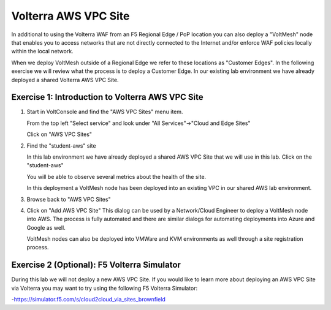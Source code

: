 Volterra AWS VPC Site
=====================

In additional to using the Volterra WAF from an F5 Regional Edge / PoP location
you can also deploy a "VoltMesh" node that enables you to access networks that
are not directly connected to the Internet and/or enforce WAF policies locally 
within the local network.

When we deploy VoltMesh outside of a Regional Edge we refer to these locations as
"Customer Edges".  In the following exercise we will review what the process is to
deploy a Customer Edge.  In our existing lab environment we have already deployed 
a shared Volterra AWS VPC Site.

Exercise 1: Introduction to Volterra AWS VPC Site
~~~~~~~~~~~~~~~~~~~~~~~~~~~~~~~~~~~~~~~~~~~~~~~~~

#. Start in VoltConsole and find the "AWS VPC Sites" menu item. 

   From the top left "Select service" and look under "All Services"->"Cloud and Edge Sites"

   Click on "AWS VPC Sites"

#. Find the "student-aws" site

   In this lab environment we have already deployed a shared AWS VPC Site that we will 
   use in this lab.  Click on the "student-aws"

   You will be able to observe several metrics about the health of the site.

   In this deployment a VoltMesh node has been deployed into an existing VPC in our
   shared AWS lab environment.

#. Browse back to "AWS VPC Sites"
#. Click on "Add AWS VPC Site"
   This dialog can be used by a Network/Cloud Engineer to deploy a VoltMesh node into 
   AWS.  The process is fully automated and there are similar dialogs for automating 
   deployments into Azure and Google as well.  

   VoltMesh nodes can also be deployed into VMWare and KVM environments as well through
   a site registration process. 

Exercise 2 (Optional): F5 Volterra Simulator
~~~~~~~~~~~~~~~~~~~~~~~~~~~~~~~~~~~~~~~~~~~~

During this lab we will not deploy a new AWS VPC Site.  If you would like to learn 
more about deploying an AWS VPC Site via Volterra you may want to try using the 
following F5 Volterra Simulator:

-https://simulator.f5.com/s/cloud2cloud_via_sites_brownfield

